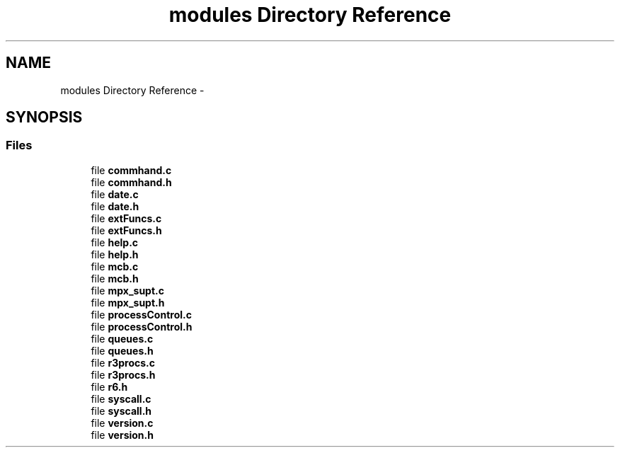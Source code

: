 .TH "modules Directory Reference" 3 "Wed Apr 27 2016" "MPX Group 9 - Phishing for Cookies" \" -*- nroff -*-
.ad l
.nh
.SH NAME
modules Directory Reference \- 
.SH SYNOPSIS
.br
.PP
.SS "Files"

.in +1c
.ti -1c
.RI "file \fBcommhand\&.c\fP"
.br
.ti -1c
.RI "file \fBcommhand\&.h\fP"
.br
.ti -1c
.RI "file \fBdate\&.c\fP"
.br
.ti -1c
.RI "file \fBdate\&.h\fP"
.br
.ti -1c
.RI "file \fBextFuncs\&.c\fP"
.br
.ti -1c
.RI "file \fBextFuncs\&.h\fP"
.br
.ti -1c
.RI "file \fBhelp\&.c\fP"
.br
.ti -1c
.RI "file \fBhelp\&.h\fP"
.br
.ti -1c
.RI "file \fBmcb\&.c\fP"
.br
.ti -1c
.RI "file \fBmcb\&.h\fP"
.br
.ti -1c
.RI "file \fBmpx_supt\&.c\fP"
.br
.ti -1c
.RI "file \fBmpx_supt\&.h\fP"
.br
.ti -1c
.RI "file \fBprocessControl\&.c\fP"
.br
.ti -1c
.RI "file \fBprocessControl\&.h\fP"
.br
.ti -1c
.RI "file \fBqueues\&.c\fP"
.br
.ti -1c
.RI "file \fBqueues\&.h\fP"
.br
.ti -1c
.RI "file \fBr3procs\&.c\fP"
.br
.ti -1c
.RI "file \fBr3procs\&.h\fP"
.br
.ti -1c
.RI "file \fBr6\&.h\fP"
.br
.ti -1c
.RI "file \fBsyscall\&.c\fP"
.br
.ti -1c
.RI "file \fBsyscall\&.h\fP"
.br
.ti -1c
.RI "file \fBversion\&.c\fP"
.br
.ti -1c
.RI "file \fBversion\&.h\fP"
.br
.in -1c
